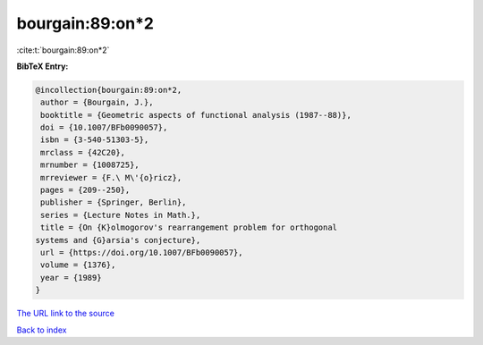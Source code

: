 bourgain:89:on*2
================

:cite:t:`bourgain:89:on*2`

**BibTeX Entry:**

.. code-block:: bibtex

   @incollection{bourgain:89:on*2,
    author = {Bourgain, J.},
    booktitle = {Geometric aspects of functional analysis (1987--88)},
    doi = {10.1007/BFb0090057},
    isbn = {3-540-51303-5},
    mrclass = {42C20},
    mrnumber = {1008725},
    mrreviewer = {F.\ M\'{o}ricz},
    pages = {209--250},
    publisher = {Springer, Berlin},
    series = {Lecture Notes in Math.},
    title = {On {K}olmogorov's rearrangement problem for orthogonal
   systems and {G}arsia's conjecture},
    url = {https://doi.org/10.1007/BFb0090057},
    volume = {1376},
    year = {1989}
   }

`The URL link to the source <ttps://doi.org/10.1007/BFb0090057}>`__


`Back to index <../By-Cite-Keys.html>`__
